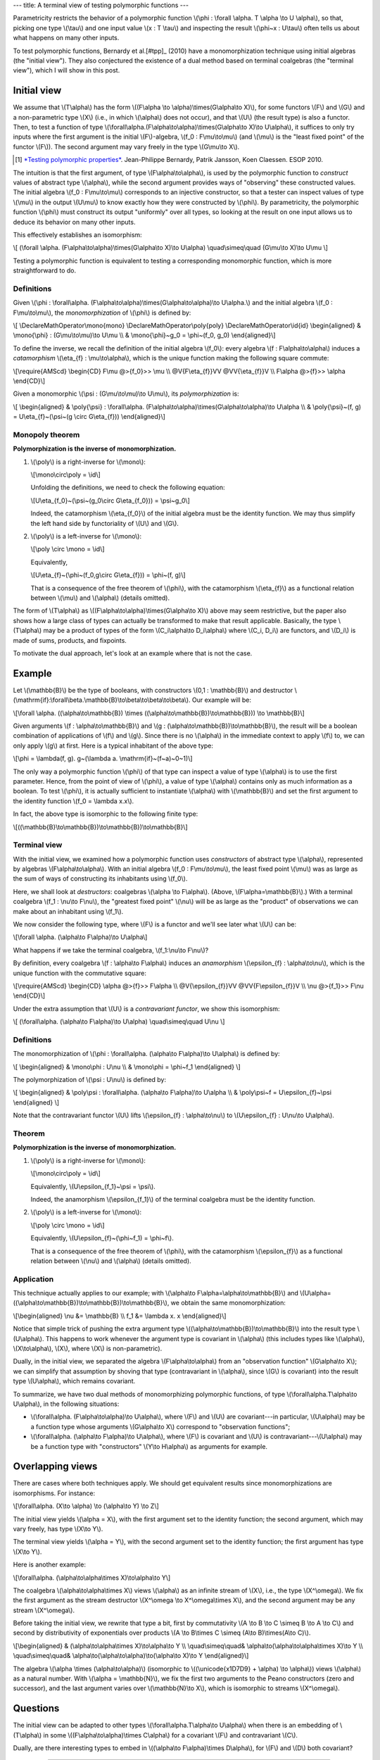 ---
title: A terminal view of testing polymorphic functions
---

Parametricity restricts the behavior of a polymorphic function
\\(\\phi : \\forall \\alpha. T \\alpha \\to U \\alpha\\),
so that, picking one type \\(\\tau\\) and one input value \\(x : T \\tau\\)
and inspecting the result \\(\\phi~x : U\\tau\\) often tells us about what
happens on many other inputs.

To test polymorphic functions, Bernardy et al.[#tpp]_ (2010) have a
monomorphization technique using initial algebras (the "initial view"). They
also conjectured the existence of a dual method based on terminal coalgebras
(the "terminal view"), which I will show in this post.

Initial view
============

We assume that \\(T\\alpha\\) has the form
\\((F\\alpha \\to \\alpha)\\times(G\\alpha\\to X)\\),
for some functors \\(F\\) and \\(G\\) and a non-parametric type
\\(X\\) (i.e., in which \\(\\alpha\\) does not occur), and that \\(U\\) (the
result type) is also a functor. Then, to test a function of type
\\(\\forall\\alpha.(F\\alpha\\to\\alpha)\\times(G\\alpha\\to X)\\to U\\alpha\\),
it suffices to only try inputs where the first argument is the initial
\\(F\\)-algebra, \\(f_0 : F\\mu\\to\\mu\\) (and \\(\\mu\\) is the
"least fixed point" of the functor \\(F\\)). The second argument may
vary freely in the type \\(G\\mu\\to X\\).

.. [#tpp]

  `*Testing polymorphic properties*`__.
  Jean-Philippe Bernardy, Patrik Jansson, Koen Claessen.
  ESOP 2010.

__ http://publications.lib.chalmers.se/publication/99387-testing-polymorphic-properties

The intuition is that the first argument, of type \\(F\\alpha\\to\\alpha\\),
is used by the polymorphic function to *construct* values of abstract type
\\(\\alpha\\), while the second argument provides ways of "observing" these
constructed values. The initial algebra \\(f_0 : F\\mu\\to\\mu\\)
corresponds to an injective constructor, so that a tester can inspect values of
type \\(\\mu\\) in the output \\(U\\mu\\) to know exactly how they were
constructed by \\(\\phi\\). By parametricity, the polymorphic function
\\(\\phi\\) must construct its output "uniformly" over all types, so looking at
the result on one input allows us to deduce its behavior on many other inputs.

This effectively establishes an isomorphism:

\\[
(\\forall \\alpha. (F\\alpha\\to\\alpha)\\times(G\\alpha\\to X)\\to U\\alpha)
\\quad\\simeq\\quad
(G\\mu\\to X)\\to U\\mu
\\]

Testing a polymorphic function is equivalent to testing a corresponding
monomorphic function, which is more straightforward to do.

Definitions
-----------

Given
\\(\\phi :
\\forall\\alpha. (F\\alpha\\to\\alpha)\\times(G\\alpha\\to\\alpha)\\to U\\alpha.\\)
and the initial algebra \\(f_0 : F\\mu\\to\\mu\\),
the *monomorphization* of \\(\\phi\\) is defined by:

\\[
\\DeclareMathOperator\\mono{mono}
\\DeclareMathOperator\\poly{poly}
\\DeclareMathOperator\\id{id}
\\begin{aligned}
& \\mono{\\phi} : (G\\mu\\to\\mu)\\to U\\mu \\\\
& \\mono{\\phi}~g_0 = \\phi~(f_0, g_0)
\\end{aligned}\\]

To define the inverse, we recall the definition of the initial algebra
\\(f_0\\): every algebra \\(f : F\\alpha\\to\\alpha\\) induces a
*catamorphism* \\(\\eta\_{f} : \\mu\\to\\alpha\\),
which is the unique function making the following square commute:

\\[\\require{AMScd}
\\begin{CD}
F\\mu           @>{f_0}>>     \\mu \\\\
@V{F\\eta\_{f}}VV                @VV{\\eta\_{f}}V \\\\
F\\alpha          @>{f}>>     \\alpha
\\end{CD}\\]

Given a monomorphic \\(\\psi : (G\\mu\\to\\mu)\\to U\\mu\\),
its *polymorphization* is:

\\[
\\begin{aligned}
& \\poly{\\psi} : \\forall\\alpha. (F\\alpha\\to\\alpha)\\times(G\\alpha\\to\\alpha)\\to U\\alpha \\\\
& \\poly{\\psi}~(f, g) = U\\eta\_{f}~(\\psi~(g \\circ G\\eta\_{f}))
\\end{aligned}\\]

Monopoly theorem
----------------

**Polymorphization is the inverse of monomorphization.**

1. \\(\\poly\\) is a right-inverse for \\(\\mono\\):

   \\[\\mono\\circ\\poly = \\id\\]

   Unfolding the definitions, we need to check the following equation:

   \\[U\\eta\_{f_0}~(\\psi~(g_0\\circ G\\eta\_{f_0})) = \\psi~g_0\\]

   Indeed, the catamorphism \\(\\eta\_{f_0}\\) of the initial algebra
   must be the identity function. We may thus simplify the left hand side by
   functoriality of \\(U\\) and \\(G\\).

2. \\(\\poly\\) is a left-inverse for \\(\\mono\\):

   \\[\\poly \\circ \\mono = \\id\\]

   Equivalently,

   \\[U\\eta\_{f}~(\\phi~(f_0,g\\circ G\\eta\_{f})) = \\phi~(f, g)\\]

   That is a consequence of the free theorem of \\(\\phi\\),
   with the catamorphism \\(\\eta\_{f}\\) as a functional
   relation between \\(\\mu\\) and \\(\\alpha\\) (details omitted).

The form of \\(T\\alpha\\) as
\\((F\\alpha\\to\\alpha)\\times(G\\alpha\\to X)\\)
above may seem restrictive, but the paper also shows how a large class of types
can actually be transformed to make that result applicable.
Basically, the type \\(T\\alpha\\) may be a product of types of
the form \\(C_i\\alpha\\to D_i\\alpha\\) where \\(C_i, D_i\\)
are functors, and \\(D_i\\) is made of sums, products,
and fixpoints.

To motivate the dual approach, let's look at an example where that is not the
case.

Example
=======

Let \\(\\mathbb{B}\\) be the type of booleans, with constructors
\\(0,1 : \\mathbb{B}\\) and destructor
\\(\\mathrm{if}:\\forall\\beta.\\mathbb{B}\\to\\beta\\to\\beta\\to\\beta\\).
Our example will be:

\\[\\forall \\alpha. ((\\alpha\\to\\mathbb{B}) \\times
((\\alpha\\to\\mathbb{B})\\to\\mathbb{B})) \\to \\mathbb{B}\\]

Given arguments \\(f : \\alpha\\to\\mathbb{B}\\) and
\\(g : (\\alpha\\to\\mathbb{B})\\to\\mathbb{B}\\),
the result will be a boolean combination of applications of \\(f\\) and
\\(g\\). Since there is no \\(\\alpha\\) in the immediate context to apply
\\(f\\) to, we can only apply \\(g\\) at first. Here is a typical inhabitant
of the above type:

\\[\\phi = \\lambda(f, g).
g~(\\lambda a. \\mathrm{if}~(f~a)~0~1)\\]

The only way a polymorphic function \\(\\phi\\) of that type
can inspect a value of type \\(\\alpha\\) is to use the first
parameter. Hence, from the point of view of \\(\\phi\\), a value of type
\\(\\alpha\\) contains only as much information as a boolean.
To test \\(\\phi\\), it is actually sufficient to instantiate \\(\\alpha\\)
with \\(\\mathbb{B}\\) and set the first argument to the identity function
\\(f_0 = \\lambda x.x\\).

In fact, the above type is isomorphic to the following finite type:

\\[((\\mathbb{B}\\to\\mathbb{B})\\to\\mathbb{B})\\to\\mathbb{B}\\]

Terminal view
-------------

With the initial view, we examined how a polymorphic function uses
*constructors* of abstract type \\(\\alpha\\), represented by algebras
\\(F\\alpha\\to\\alpha\\).
With an initial algebra \\(f_0 : F\\mu\\to\\mu\\), the least fixed point
\\(\\mu\\) was as large as the sum of ways of constructing its inhabitants using
\\(f_0\\).

Here, we shall look at *destructors*: coalgebras
\\(\\alpha \\to F\\alpha\\). (Above, \\(F\\alpha=\\mathbb{B}\\).)
With a terminal coalgebra \\(f_1 : \\nu\\to F\\nu\\), the "greatest fixed point"
\\(\\nu\\) will be as large as the "product" of observations we can make about
an inhabitant using \\(f_1\\).

We now consider the following type, where \\(F\\) is a functor
and we'll see later what \\(U\\) can be:

\\[\\forall \\alpha. (\\alpha\\to F\\alpha)\\to U\\alpha\\]

What happens if we take the terminal coalgebra, \\(f_1:\\nu\\to F\\nu\\)?

By definition, every coalgebra \\(f : \\alpha\\to F\\alpha\\) induces an
*anamorphism* \\(\\epsilon\_{f} : \\alpha\\to\\nu\\), which is the unique
function with the commutative square:

\\[\\require{AMScd}
\\begin{CD}
\\alpha              @>{f}>>     F\\alpha \\\\
@V{\\epsilon\_{f}}VV                  @VV{F\\epsilon\_{f}}V \\\\
\\nu               @>{f_1}>>     F\\nu
\\end{CD}\\]

Under the extra assumption that \\(U\\) is a *contravariant functor*,
we show this isomorphism:

\\[
(\\forall\\alpha. (\\alpha\\to F\\alpha)\\to U\\alpha)
\\quad\\simeq\\quad
U\\nu
\\]

Definitions
-----------

The monomorphization of
\\(\\phi : \\forall\\alpha. (\\alpha\\to F\\alpha)\\to U\\alpha\\)
is defined by:

\\[
\\begin{aligned}
& \\mono\\phi : U\\nu \\\\
& \\mono\\phi = \\phi~f_1
\\end{aligned}
\\]

The polymorphization of \\(\\psi : U\\nu\\) is defined by:

\\[
\\begin{aligned}
& \\poly\\psi : \\forall\\alpha. (\\alpha\\to F\\alpha)\\to U\\alpha \\\\
& \\poly\\psi~f = U\\epsilon\_{f}~\\psi
\\end{aligned}
\\]

Note that the contravariant functor \\(U\\) lifts
\\(\\epsilon\_{f} : \\alpha\\to\\nu\\) to
\\(U\\epsilon\_{f} : U\\nu\\to U\\alpha\\).

Theorem
-------

**Polymorphization is the inverse of monomorphization.**

1. \\(\\poly\\) is a right-inverse for \\(\\mono\\):

   \\[\\mono\\circ\\poly = \\id\\]

   Equivalently,
   \\(U\\epsilon\_{f_1}~\\psi = \\psi\\).

   Indeed, the anamorphism \\(\\epsilon\_{f_1}\\) of the terminal coalgebra
   must be the identity function.

2. \\(\\poly\\) is a left-inverse for \\(\\mono\\):

   \\[\\poly \\circ \\mono = \\id\\]

   Equivalently,
   \\(U\\epsilon\_{f}~(\\phi~f_1) = \\phi~f\\).

   That is a consequence of the free theorem of \\(\\phi\\),
   with the catamorphism \\(\\epsilon\_{f}\\) as a functional
   relation between \\(\\nu\\) and \\(\\alpha\\) (details omitted).

Application
-----------

This technique actually applies to our example;
with \\(\\alpha\\to F\\alpha=\\alpha\\to\\mathbb{B}\\) and
\\(U\\alpha=((\\alpha\\to\\mathbb{B})\\to\\mathbb{B})\\to\\mathbb{B}\\),
we obtain the same monomorphization:

\\[\\begin{aligned}
\\nu &= \\mathbb{B} \\\\
f_1 &= \\lambda x. x
\\end{aligned}\\]

Notice that simple trick of pushing the extra argument type
\\((\\alpha\\to\\mathbb{B})\\to\\mathbb{B}\\) into the result type
\\(U\\alpha\\). This happens to work whenever the argument type is
covariant in \\(\\alpha\\) (this includes types like \\(\\alpha\\),
\\(X\\to\\alpha\\), \\(X\\), where \\(X\\) is non-parametric).

Dually, in the initial view, we separated the algebra \\(F\\alpha\\to\\alpha\\)
from an "observation function" \\(G\\alpha\\to X\\); we can simplify that
assumption by shoving that type (contravariant in \\(\\alpha\\), since \\(G\\)
is covariant) into the result type \\(U\\alpha\\), which remains covariant.

To summarize, we have two dual methods of monomorphizing polymorphic
functions, of type \\(\\forall\\alpha.T\\alpha\\to U\\alpha\\), in the
following situations:

- \\(\\forall\\alpha. (F\\alpha\\to\\alpha)\\to U\\alpha\\),
  where \\(F\\) and \\(U\\) are covariant---in particular, \\(U\\alpha\\) may
  be a function type whose arguments \\(G\\alpha\\to X\\) correspond to
  "observation functions";
- \\(\\forall\\alpha. (\\alpha\\to F\\alpha)\\to U\\alpha\\), where \\(F\\) is
  covariant and \\(U\\) is contravariant---\\(U\\alpha\\) may be a function
  type with "constructors" \\(Y\\to H\\alpha\\) as arguments for example.

Overlapping views
=================

There are cases where both techniques apply. We should get equivalent results
since monomorphizations are isomorphisms. For instance:

\\[\\forall\\alpha. (X\\to \\alpha) \\to (\\alpha\\to Y) \\to Z\\]

The initial view yields \\(\\alpha = X\\), with the first argument
set to the identity function; the second argument, which may vary freely, has
type \\(X\\to Y\\).

The terminal view yields \\(\\alpha = Y\\), with the second argument
set to the identity function; the first argument has type \\(X\\to Y\\).

Here is another example:

\\[\\forall\\alpha.
(\\alpha\\to\\alpha\\times X)\\to\\alpha\\to Y\\]

The coalgebra \\(\\alpha\\to\\alpha\\times X\\) views
\\(\\alpha\\) as an infinite stream of \\(X\\),
i.e., the type \\(X^\\omega\\).
We fix the first argument as the stream destructor
\\(X^\\omega \\to X^\\omega\\times X\\),
and the second argument may be any stream \\(X^\\omega\\).

Before taking the initial view, we rewrite that type a bit,
first by commutativity
\\(A \\to B \\to C \\simeq B \\to A \\to C\\)
and second by distributivity of exponentials over products
\\(A \\to B\\times C \\simeq (A\\to B)\\times(A\\to C)\\).

\\[\\begin{aligned}
& (\\alpha\\to\\alpha\\times X)\\to\\alpha\\to Y \\\\
\\quad\\simeq\\quad& \\alpha\\to(\\alpha\\to\\alpha\\times X)\\to Y \\\\
\\quad\\simeq\\quad& \\alpha\\to(\\alpha\\to\\alpha)\\to(\\alpha\\to X)\\to Y
\\end{aligned}\\]

The algebra \\(\\alpha \\times (\\alpha\\to\\alpha)\\) (isomorphic to
\\((\\unicode{x1D7D9} + \\alpha) \\to \\alpha\\)) views \\(\\alpha\\)
as a natural number. With \\(\\alpha = \\mathbb{N}\\), we fix the first two
arguments to the Peano constructors (zero and successor), and
the last argument varies over \\(\\mathbb{N}\\to X\\), which
is isomorphic to streams \\(X^\\omega\\).

Questions
=========

The initial view can be adapted to other types
\\(\\forall\\alpha.T\\alpha\\to U\\alpha\\)
when there is an embedding of \\(T\\alpha\\) in some
\\((F\\alpha\\to\\alpha)\\times C\\alpha\\) for a covariant \\(F\\) and
contravariant \\(C\\).

Dually, are there interesting types to embed in
\\((\\alpha\\to F\\alpha)\\times D\\alpha\\), for \\(F\\) and
\\(D\\) both covariant?

----

Is there a unified view that generalizes the above?

----

What can we do for a type like
\\(\\forall\\alpha.((\\alpha\\to\\alpha)\\to\\alpha)\\to\\alpha\\),
for which neither the initial nor terminal view are applicable?
